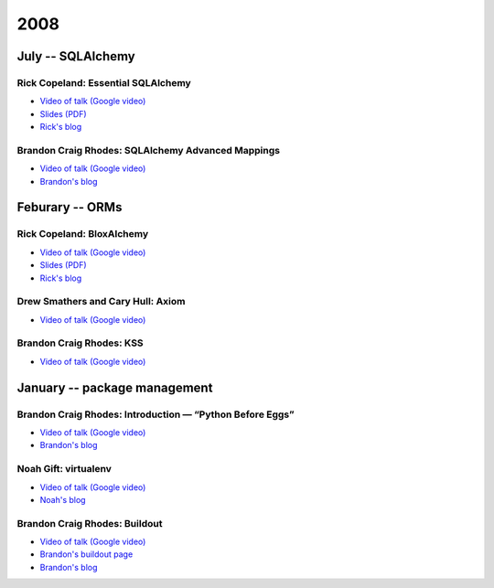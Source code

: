 ======
 2008
======

July -- SQLAlchemy
==================

Rick Copeland: Essential SQLAlchemy
-----------------------------------

* `Video of talk (Google video) <http://video.google.com/videoplay?docid=2139688260328269384>`_
* `Slides (PDF) <http://files.meetup.com/127119/EssentialSQLAlchemy.pdf>`_
* `Rick's blog <http://pythonisito.blogspot.com/>`_

Brandon Craig Rhodes: SQLAlchemy Advanced Mappings
--------------------------------------------------

* `Video of talk (Google video) <http://video.google.com/videoplay?docid=7582038483043089057>`_
* `Brandon's blog <http://rhodesmill.org/brandon/>`_

Feburary -- ORMs
================

Rick Copeland: BloxAlchemy
--------------------------

* `Video of talk (Google video) <http://video.google.com/videoplay?docid=2130832537579149296>`_
* `Slides (PDF) <http://files.meetup.com/127119/BloxAlchemy.pdf>`_
* `Rick's blog <http://pythonisito.blogspot.com/>`_

Drew Smathers and Cary Hull: Axiom
----------------------------------

* `Video of talk (Google video) <http://video.google.com/videoplay?docid=560497242607455250>`_

Brandon Craig Rhodes: KSS
-------------------------

* `Video of talk (Google video) <http://video.google.com/videoplay?docid=3829442611478268688>`_

January -- package management
=============================

Brandon Craig Rhodes: Introduction — “Python Before Eggs”
----------------------------------------------------------

* `Video of talk (Google video) <http://video.google.com/videoplay?docid=5996823626349389448>`_
* `Brandon's blog <http://rhodesmill.org/brandon/>`_

Noah Gift: virtualenv
---------------------

* `Video of talk (Google video) <http://video.google.com/videoplay?docid=9123486531649272791>`_
* `Noah's blog <http://noahgift.com/>`_

Brandon Craig Rhodes: Buildout
------------------------------

* `Video of talk (Google video) <http://video.google.com/videoplay?docid=3428163188647461098>`_
* `Brandon's buildout page <http://rhodesmill.org/brandon/buildout>`_
* `Brandon's blog <http://rhodesmill.org/brandon/>`_
